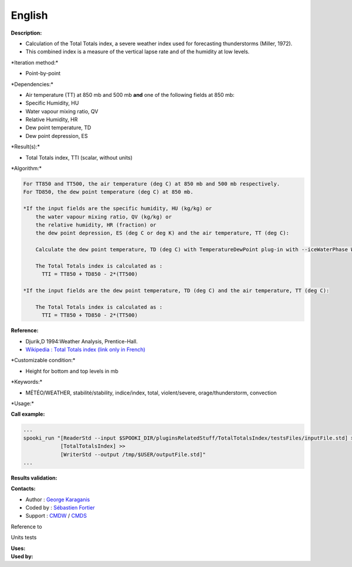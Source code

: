 English
-------

**Description:**

-  Calculation of the Total Totals index, a severe weather index used
   for forecasting thunderstorms (Miller, 1972).
-  This combined index is a measure of the vertical lapse rate and of
   the humidity at low levels.

\*Iteration method:\*

-  Point-by-point

\*Dependencies:\*

-  Air temperature (TT) at 850 mb and 500 mb
   **and** one of the following fields at 850 mb:
-  Specific Humidity, HU
-  Water vapour mixing ratio, QV
-  Relative Humidity, HR
-  Dew point temperature, TD
-  Dew point depression, ES

\*Result(s):\*

-  Total Totals index, TTI (scalar, without units)

\*Algorithm:\*

.. code:: example

    For TT850 and TT500, the air temperature (deg C) at 850 mb and 500 mb respectively.
    For TD850, the dew point temperature (deg C) at 850 mb.

    *If the input fields are the specific humidity, HU (kg/kg) or
        the water vapour mixing ratio, QV (kg/kg) or
        the relative humidity, HR (fraction) or
        the dew point depression, ES (deg C or deg K) and the air temperature, TT (deg C):

        Calculate the dew point temperature, TD (deg C) with TemperatureDewPoint plug-in with --iceWaterPhase WATER.

        The Total Totals index is calculated as :
          TTI = TT850 + TD850 - 2*(TT500)

    *If the input fields are the dew point temperature, TD (deg C) and the air temperature, TT (deg C):

        The Total Totals index is calculated as :
          TTI = TT850 + TD850 - 2*(TT500)

**Reference:**

-  Djurik,D 1994:Weather Analysis, Prentice-Hall.
-  `Wikipedia : Total Totals index (link only in
   French) <http://fr.wikipedia.org/wiki/Indice_total-total>`__

\*Customizable condition:\*

-  Height for bottom and top levels in mb

\*Keywords:\*

-  MÉTÉO/WEATHER, stabilité/stability, indice/index, total,
   violent/severe, orage/thunderstorm, convection

\*Usage:\*

**Call example:**

.. code:: example

    ...
    spooki_run "[ReaderStd --input $SPOOKI_DIR/pluginsRelatedStuff/TotalTotalsIndex/testsFiles/inputFile.std] >>
                [TotalTotalsIndex] >>
                [WriterStd --output /tmp/$USER/outputFile.std]"
    ...

**Results validation:**

**Contacts:**

-  Author : `George
   Karaganis <https://wiki.cmc.ec.gc.ca/wiki/User:Karaganisg>`__
-  Coded by : `Sébastien
   Fortier <https://wiki.cmc.ec.gc.ca/wiki/User:Fortiers>`__
-  Support : `CMDW <https://wiki.cmc.ec.gc.ca/wiki/CMDW>`__ /
   `CMDS <https://wiki.cmc.ec.gc.ca/wiki/CMDS>`__

Reference to

Units tests

| **Uses:**
| **Used by:**

 

